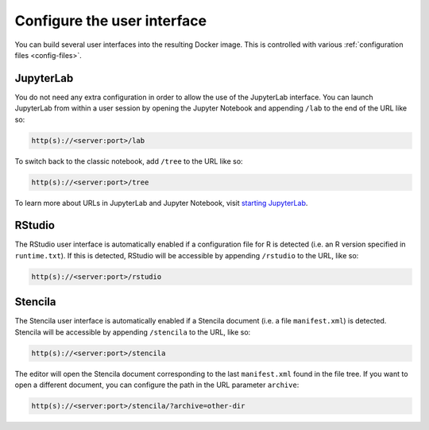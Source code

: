 .. _user_interface:

============================
Configure the user interface
============================

You can build several user interfaces into the resulting Docker image.
This is controlled with various :ref:`configuration files <config-files>`.

JupyterLab
----------

You do not need any extra configuration in order to allow the use
of the JupyterLab interface. You can launch JupyterLab from within a user
session by opening the Jupyter Notebook and appending ``/lab`` to the end of the URL
like so:

.. code-block:: none

   http(s)://<server:port>/lab

To switch back to the classic notebook, add ``/tree`` to the URL like so:

.. code-block:: none

   http(s)://<server:port>/tree

To learn more about URLs in JupyterLab and Jupyter Notebook, visit
`starting JupyterLab <http://jupyterlab.readthedocs.io/en/latest/getting_started/starting.html>`_.

RStudio
-------

The RStudio user interface is automatically enabled if a configuration file for
R is detected (i.e. an R version specified in ``runtime.txt``). If this is detected,
RStudio will be accessible by appending ``/rstudio`` to the URL, like so:

.. code-block:: none

   http(s)://<server:port>/rstudio

Stencila
--------

The Stencila user interface is automatically enabled if a Stencila document (i.e. 
a file ``manifest.xml``) is detected. Stencila will be accessible by appending
``/stencila`` to the URL, like so:

.. code-block:: none

   http(s)://<server:port>/stencila

The editor will open the Stencila document corresponding to the last ``manifest.xml``
found in the file tree. If you want to open a different document, you can configure
the path in the URL parameter ``archive``:

.. code-block:: none

   http(s)://<server:port>/stencila/?archive=other-dir
